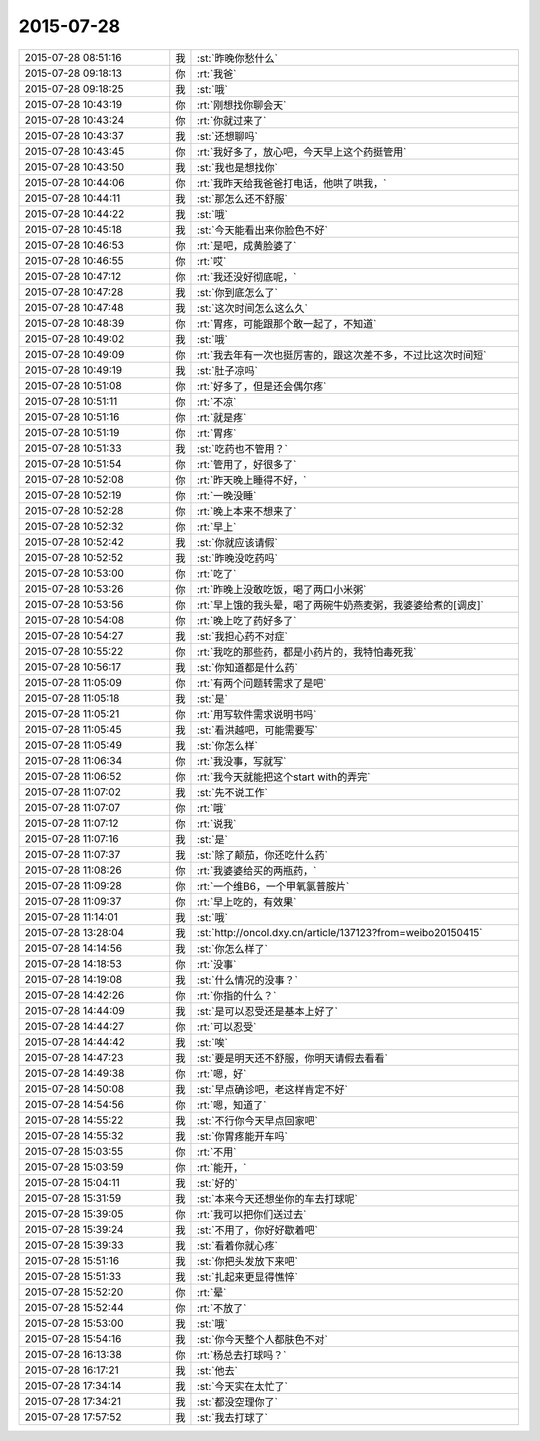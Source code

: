 2015-07-28
-------------

.. csv-table::
   :widths: 28, 1, 60

   2015-07-28 08:51:16,我,:st:`昨晚你愁什么`
   2015-07-28 09:18:13,你,:rt:`我爸`
   2015-07-28 09:18:25,我,:st:`哦`
   2015-07-28 10:43:19,你,:rt:`刚想找你聊会天`
   2015-07-28 10:43:24,你,:rt:`你就过来了`
   2015-07-28 10:43:37,我,:st:`还想聊吗`
   2015-07-28 10:43:45,你,:rt:`我好多了，放心吧，今天早上这个药挺管用`
   2015-07-28 10:43:50,我,:st:`我也是想找你`
   2015-07-28 10:44:06,你,:rt:`我昨天给我爸爸打电话，他哄了哄我，`
   2015-07-28 10:44:11,我,:st:`那怎么还不舒服`
   2015-07-28 10:44:22,我,:st:`哦`
   2015-07-28 10:45:18,我,:st:`今天能看出来你脸色不好`
   2015-07-28 10:46:53,你,:rt:`是吧，成黄脸婆了`
   2015-07-28 10:46:55,你,:rt:`哎`
   2015-07-28 10:47:12,你,:rt:`我还没好彻底呢，`
   2015-07-28 10:47:28,我,:st:`你到底怎么了`
   2015-07-28 10:47:48,我,:st:`这次时间怎么这么久`
   2015-07-28 10:48:39,你,:rt:`胃疼，可能跟那个敢一起了，不知道`
   2015-07-28 10:49:02,我,:st:`哦`
   2015-07-28 10:49:09,你,:rt:`我去年有一次也挺厉害的，跟这次差不多，不过比这次时间短`
   2015-07-28 10:49:19,我,:st:`肚子凉吗`
   2015-07-28 10:51:08,你,:rt:`好多了，但是还会偶尔疼`
   2015-07-28 10:51:11,你,:rt:`不凉`
   2015-07-28 10:51:16,你,:rt:`就是疼`
   2015-07-28 10:51:19,你,:rt:`胃疼`
   2015-07-28 10:51:33,我,:st:`吃药也不管用？`
   2015-07-28 10:51:54,你,:rt:`管用了，好很多了`
   2015-07-28 10:52:08,你,:rt:`昨天晚上睡得不好，`
   2015-07-28 10:52:19,你,:rt:`一晚没睡`
   2015-07-28 10:52:28,你,:rt:`晚上本来不想来了`
   2015-07-28 10:52:32,你,:rt:`早上`
   2015-07-28 10:52:42,我,:st:`你就应该请假`
   2015-07-28 10:52:52,我,:st:`昨晚没吃药吗`
   2015-07-28 10:53:00,你,:rt:`吃了`
   2015-07-28 10:53:26,你,:rt:`昨晚上没敢吃饭，喝了两口小米粥`
   2015-07-28 10:53:56,你,:rt:`早上饿的我头晕，喝了两碗牛奶燕麦粥，我婆婆给煮的[调皮]`
   2015-07-28 10:54:08,你,:rt:`晚上吃了药好多了`
   2015-07-28 10:54:27,我,:st:`我担心药不对症`
   2015-07-28 10:55:22,你,:rt:`我吃的那些药，都是小药片的，我特怕毒死我`
   2015-07-28 10:56:17,我,:st:`你知道都是什么药`
   2015-07-28 11:05:09,你,:rt:`有两个问题转需求了是吧`
   2015-07-28 11:05:18,我,:st:`是`
   2015-07-28 11:05:21,你,:rt:`用写软件需求说明书吗`
   2015-07-28 11:05:45,我,:st:`看洪越吧，可能需要写`
   2015-07-28 11:05:49,我,:st:`你怎么样`
   2015-07-28 11:06:34,你,:rt:`我没事，写就写`
   2015-07-28 11:06:52,你,:rt:`我今天就能把这个start with的弄完`
   2015-07-28 11:07:02,我,:st:`先不说工作`
   2015-07-28 11:07:07,你,:rt:`哦`
   2015-07-28 11:07:12,你,:rt:`说我`
   2015-07-28 11:07:16,我,:st:`是`
   2015-07-28 11:07:37,我,:st:`除了颠茄，你还吃什么药`
   2015-07-28 11:08:26,你,:rt:`我婆婆给买的两瓶药，`
   2015-07-28 11:09:28,你,:rt:`一个维B6，一个甲氧氯普胺片`
   2015-07-28 11:09:37,你,:rt:`早上吃的，有效果`
   2015-07-28 11:14:01,我,:st:`哦`
   2015-07-28 13:28:04,我,:st:`http://oncol.dxy.cn/article/137123?from=weibo20150415`
   2015-07-28 14:14:56,我,:st:`你怎么样了`
   2015-07-28 14:18:53,你,:rt:`没事`
   2015-07-28 14:19:08,我,:st:`什么情况的没事？`
   2015-07-28 14:42:26,你,:rt:`你指的什么？`
   2015-07-28 14:44:09,我,:st:`是可以忍受还是基本上好了`
   2015-07-28 14:44:27,你,:rt:`可以忍受`
   2015-07-28 14:44:42,我,:st:`唉`
   2015-07-28 14:47:23,我,:st:`要是明天还不舒服，你明天请假去看看`
   2015-07-28 14:49:38,你,:rt:`嗯，好`
   2015-07-28 14:50:08,我,:st:`早点确诊吧，老这样肯定不好`
   2015-07-28 14:54:56,你,:rt:`嗯，知道了`
   2015-07-28 14:55:22,我,:st:`不行你今天早点回家吧`
   2015-07-28 14:55:32,我,:st:`你胃疼能开车吗`
   2015-07-28 15:03:55,你,:rt:`不用`
   2015-07-28 15:03:59,你,:rt:`能开，`
   2015-07-28 15:04:11,我,:st:`好的`
   2015-07-28 15:31:59,我,:st:`本来今天还想坐你的车去打球呢`
   2015-07-28 15:39:05,你,:rt:`我可以把你们送过去`
   2015-07-28 15:39:24,我,:st:`不用了，你好好歇着吧`
   2015-07-28 15:39:33,我,:st:`看着你就心疼`
   2015-07-28 15:51:16,我,:st:`你把头发放下来吧`
   2015-07-28 15:51:33,我,:st:`扎起来更显得憔悴`
   2015-07-28 15:52:20,你,:rt:`晕`
   2015-07-28 15:52:44,你,:rt:`不放了`
   2015-07-28 15:53:00,我,:st:`哦`
   2015-07-28 15:54:16,我,:st:`你今天整个人都肤色不对`
   2015-07-28 16:13:38,你,:rt:`杨总去打球吗？`
   2015-07-28 16:17:21,我,:st:`他去`
   2015-07-28 17:34:14,我,:st:`今天实在太忙了`
   2015-07-28 17:34:21,我,:st:`都没空理你了`
   2015-07-28 17:57:52,我,:st:`我去打球了`